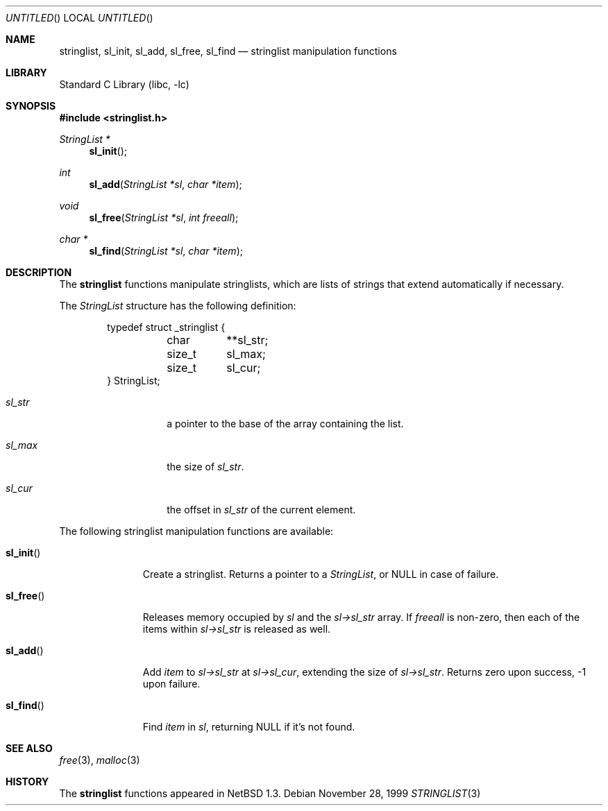 .\"	$NetBSD: stringlist.3,v 1.6.6.1 2001/10/08 20:19:28 nathanw Exp $
.\"
.\" Copyright (c) 1997, 1999 The NetBSD Foundation, Inc.
.\" All rights reserved.
.\"
.\" This file was contributed to The NetBSD Foundation by Luke Mewburn.
.\"
.\" Redistribution and use in source and binary forms, with or without
.\" modification, are permitted provided that the following conditions
.\" are met:
.\" 1. Redistributions of source code must retain the above copyright
.\"    notice, this list of conditions and the following disclaimer.
.\" 2. Redistributions in binary form must reproduce the above copyright
.\"    notice, this list of conditions and the following disclaimer in the
.\"    documentation and/or other materials provided with the distribution.
.\" 3. All advertising materials mentioning features or use of this software
.\"    must display the following acknowledgement:
.\"        This product includes software developed by the NetBSD
.\"        Foundation, Inc. and its contributors.
.\" 4. Neither the name of The NetBSD Foundation nor the names of its
.\"    contributors may be used to endorse or promote products derived
.\"    from this software without specific prior written permission.
.\"
.\" THIS SOFTWARE IS PROVIDED BY THE NETBSD FOUNDATION, INC. AND CONTRIBUTORS
.\" ``AS IS'' AND ANY EXPRESS OR IMPLIED WARRANTIES, INCLUDING, BUT NOT LIMITED
.\" TO, THE IMPLIED WARRANTIES OF MERCHANTABILITY AND FITNESS FOR A PARTICULAR
.\" PURPOSE ARE DISCLAIMED.  IN NO EVENT SHALL THE FOUNDATION OR CONTRIBUTORS
.\" BE LIABLE FOR ANY DIRECT, INDIRECT, INCIDENTAL, SPECIAL, EXEMPLARY, OR
.\" CONSEQUENTIAL DAMAGES (INCLUDING, BUT NOT LIMITED TO, PROCUREMENT OF
.\" SUBSTITUTE GOODS OR SERVICES; LOSS OF USE, DATA, OR PROFITS; OR BUSINESS
.\" INTERRUPTION) HOWEVER CAUSED AND ON ANY THEORY OF LIABILITY, WHETHER IN
.\" CONTRACT, STRICT LIABILITY, OR TORT (INCLUDING NEGLIGENCE OR OTHERWISE)
.\" ARISING IN ANY WAY OUT OF THE USE OF THIS SOFTWARE, EVEN IF ADVISED OF THE
.\" POSSIBILITY OF SUCH DAMAGE.
.\"
.Dd November 28, 1999
.Os
.Dt STRINGLIST 3
.Sh NAME
.Nm stringlist ,
.Nm sl_init ,
.Nm sl_add ,
.Nm sl_free ,
.Nm sl_find
.Nd stringlist manipulation functions
.Sh LIBRARY
.Lb libc
.Sh SYNOPSIS
.Fd #include <stringlist.h>
.Ft StringList *
.Fn sl_init
.Ft int
.Fn sl_add "StringList *sl" "char *item"
.Ft void
.Fn sl_free "StringList *sl" "int freeall"
.Ft char *
.Fn sl_find "StringList *sl" "char *item"
.Sh DESCRIPTION
The
.Nm
functions manipulate stringlists, which are lists of
strings that extend automatically if necessary.
.Pp
The
.Ar StringList
structure has the following definition:
.Bd -literal -offset indent
typedef struct _stringlist {
	char	**sl_str;
	size_t	  sl_max;
	size_t	  sl_cur;
} StringList;
.Ed
.Pp
.Bl -tag -width "sl_str" -offset indent
.It Ar sl_str
a pointer to the base of the array containing the list.
.It Ar sl_max
the size of
.Ar sl_str .
.It Ar sl_cur
the offset in
.Ar sl_str
of the current element.
.El
.Pp
The following stringlist manipulation functions are available:
.Bl -tag -width "sl_init()"
.It Fn sl_init
Create a stringlist.
Returns a pointer to a
.Ar StringList ,
or
.Dv NULL
in case of failure.
.It Fn sl_free
Releases memory occupied by
.Ar sl
and the
.Ar sl->sl_str
array.
If
.Ar freeall
is non-zero, then each of the items within
.Ar sl->sl_str
is released as well.
.It Fn sl_add
Add
.Ar item
to
.Ar sl->sl_str
at
.Ar sl->sl_cur ,
extending the size of
.Ar sl->sl_str .
Returns zero upon success, -1 upon failure.
.It Fn sl_find
Find
.Ar item
in
.Ar sl ,
returning NULL if it's not found.
.El
.Sh SEE ALSO
.Xr free 3 ,
.Xr malloc 3
.Sh HISTORY
The
.Nm
functions appeared in
.Nx 1.3 .
